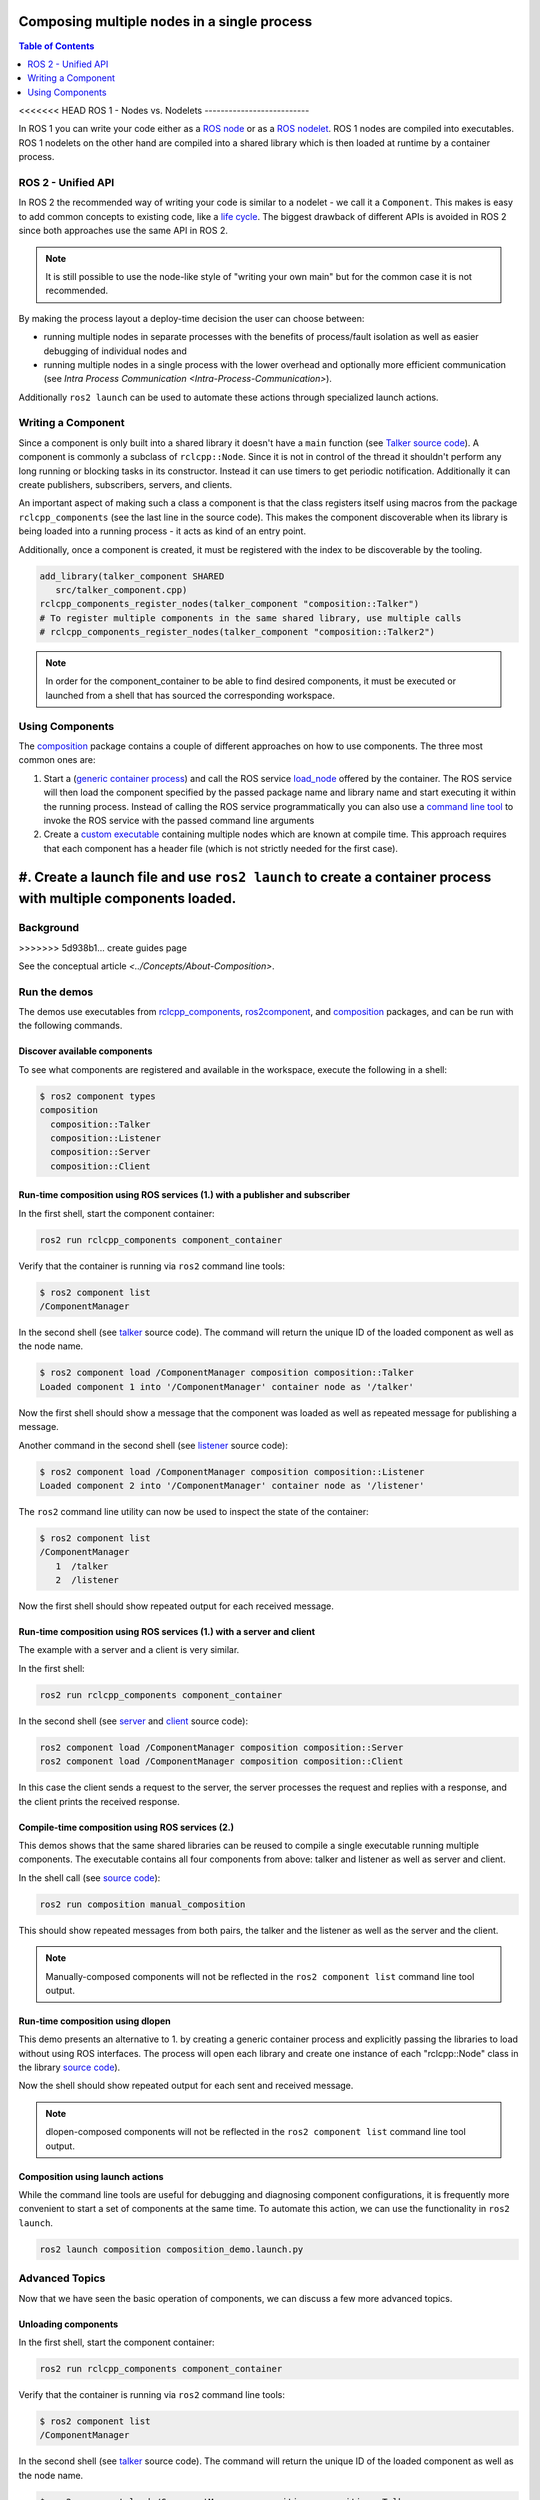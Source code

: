 .. redirect-from::

    Composition

Composing multiple nodes in a single process
============================================

.. contents:: Table of Contents
   :depth: 2
   :local:

<<<<<<< HEAD
ROS 1 - Nodes vs. Nodelets
--------------------------

In ROS 1 you can write your code either as a `ROS node <https://wiki.ros.org/Nodes>`__ or as a `ROS nodelet <https://wiki.ros.org/nodelet>`__.
ROS 1 nodes are compiled into executables.
ROS 1 nodelets on the other hand are compiled into a shared library which is then loaded at runtime by a container process.

ROS 2 - Unified API
-------------------

In ROS 2 the recommended way of writing your code is similar to a nodelet - we call it a ``Component``.
This makes is easy to add common concepts to existing code, like a `life cycle <https://design.ros2.org/articles/node_lifecycle.html>`__.
The biggest drawback of different APIs is avoided in ROS 2 since both approaches use the same API in ROS 2.

.. note::

   It is still possible to use the node-like style of "writing your own main" but for the common case it is not recommended.


By making the process layout a deploy-time decision the user can choose between:


* running multiple nodes in separate processes with the benefits of process/fault isolation as well as easier debugging of individual nodes and
* running multiple nodes in a single process with the lower overhead and optionally more efficient communication (see `Intra Process Communication <Intra-Process-Communication>`).

Additionally ``ros2 launch`` can be used to automate these actions through specialized launch actions.


Writing a Component
-------------------

Since a component is only built into a shared library it doesn't have a ``main`` function (see `Talker source code <https://github.com/ros2/demos/blob/foxy/composition/src/talker_component.cpp>`__).
A component is commonly a subclass of ``rclcpp::Node``.
Since it is not in control of the thread it shouldn't perform any long running or blocking tasks in its constructor.
Instead it can use timers to get periodic notification.
Additionally it can create publishers, subscribers, servers, and clients.

An important aspect of making such a class a component is that the class registers itself using macros from the package ``rclcpp_components`` (see the last line in the source code).
This makes the component discoverable when its library is being loaded into a running process - it acts as kind of an entry point.

Additionally, once a component is created, it must be registered with the index to be discoverable by the tooling.

.. code-block:: cmake

   add_library(talker_component SHARED
      src/talker_component.cpp)
   rclcpp_components_register_nodes(talker_component "composition::Talker")
   # To register multiple components in the same shared library, use multiple calls
   # rclcpp_components_register_nodes(talker_component "composition::Talker2")

.. note::

   In order for the component_container to be able to find desired components, it must be executed or launched from a shell that has sourced the corresponding workspace.

.. _composition-using-components:

Using Components
----------------

The `composition <https://github.com/ros2/demos/tree/foxy/composition>`__ package contains a couple of different approaches on how to use components.
The three most common ones are:


#. Start a (`generic container process <https://github.com/ros2/rclcpp/blob/foxy/rclcpp_components/src/component_container.cpp>`__) and call the ROS service `load_node <https://github.com/ros2/rcl_interfaces/blob/foxy/composition_interfaces/srv/LoadNode.srv>`__ offered by the container.
   The ROS service will then load the component specified by the passed package name and library name and start executing it within the running process.
   Instead of calling the ROS service programmatically you can also use a `command line tool <https://github.com/ros2/ros2cli/tree/foxy/ros2component>`__ to invoke the ROS service with the passed command line arguments
#. Create a `custom executable <https://github.com/ros2/demos/blob/foxy/composition/src/manual_composition.cpp>`__ containing multiple nodes which are known at compile time.
   This approach requires that each component has a header file (which is not strictly needed for the first case).
#. Create a launch file and use ``ros2 launch`` to create a container process with multiple components loaded.
=======
Background
----------
>>>>>>> 5d938b1... create guides page

See the conceptual article `<../Concepts/About-Composition>`.

Run the demos
-------------

The demos use executables from `rclcpp_components <https://github.com/ros2/rclcpp/tree/foxy/rclcpp_components>`__, `ros2component <https://github.com/ros2/ros2cli/tree/foxy/ros2component>`__, and  `composition <https://github.com/ros2/demos/tree/foxy/composition>`__ packages, and can be run with the following commands.


Discover available components
^^^^^^^^^^^^^^^^^^^^^^^^^^^^^

To see what components are registered and available in the workspace, execute the following in a shell:

.. code-block:: bash

   $ ros2 component types
   composition
     composition::Talker
     composition::Listener
     composition::Server
     composition::Client

Run-time composition using ROS services (1.) with a publisher and subscriber
^^^^^^^^^^^^^^^^^^^^^^^^^^^^^^^^^^^^^^^^^^^^^^^^^^^^^^^^^^^^^^^^^^^^^^^^^^^^

In the first shell, start the component container:

.. code-block:: bash

   ros2 run rclcpp_components component_container

Verify that the container is running via ``ros2`` command line tools:

.. code-block:: bash

   $ ros2 component list
   /ComponentManager

In the second shell (see `talker <https://github.com/ros2/demos/blob/foxy/composition/src/talker_component.cpp>`__ source code).
The command will return the unique ID of the loaded component as well as the node name.

.. code-block:: bash

   $ ros2 component load /ComponentManager composition composition::Talker
   Loaded component 1 into '/ComponentManager' container node as '/talker'


Now the first shell should show a message that the component was loaded as well as repeated message for publishing a message.

Another command in the second shell (see `listener <https://github.com/ros2/demos/blob/foxy/composition/src/listener_component.cpp>`__ source code):

.. code-block:: bash

   $ ros2 component load /ComponentManager composition composition::Listener
   Loaded component 2 into '/ComponentManager' container node as '/listener'

The ``ros2`` command line utility can now be used to inspect the state of the container:

.. code-block:: bash

   $ ros2 component list
   /ComponentManager
      1  /talker
      2  /listener


Now the first shell should show repeated output for each received message.

Run-time composition using ROS services (1.) with a server and client
^^^^^^^^^^^^^^^^^^^^^^^^^^^^^^^^^^^^^^^^^^^^^^^^^^^^^^^^^^^^^^^^^^^^^

The example with a server and a client is very similar.

In the first shell:

.. code-block:: bash

   ros2 run rclcpp_components component_container


In the second shell (see `server <https://github.com/ros2/demos/blob/foxy/composition/src/server_component.cpp>`__ and `client <https://github.com/ros2/demos/blob/foxy/composition/src/client_component.cpp>`__ source code):

.. code-block:: bash

   ros2 component load /ComponentManager composition composition::Server
   ros2 component load /ComponentManager composition composition::Client

In this case the client sends a request to the server, the server processes the request and replies with a response, and the client prints the received response.

Compile-time composition using ROS services (2.)
^^^^^^^^^^^^^^^^^^^^^^^^^^^^^^^^^^^^^^^^^^^^^^^^

This demos shows that the same shared libraries can be reused to compile a single executable running multiple components.
The executable contains all four components from above: talker and listener as well as server and client.

In the shell call (see `source code <https://github.com/ros2/demos/blob/foxy/composition/src/manual_composition.cpp>`__):

.. code-block:: bash

   ros2 run composition manual_composition

This should show repeated messages from both pairs, the talker and the listener as well as the server and the client.

.. note::

   Manually-composed components will not be reflected in the ``ros2 component list`` command line tool output.

Run-time composition using dlopen
^^^^^^^^^^^^^^^^^^^^^^^^^^^^^^^^^

This demo presents an alternative to 1. by creating a generic container process and explicitly passing the libraries to load without using ROS interfaces.
The process will open each library and create one instance of each "rclcpp::Node" class in the library `source code <https://github.com/ros2/demos/blob/foxy/composition/src/dlopen_composition.cpp>`__).

.. tabs::

  .. group-tab:: Linux

    .. code-block:: bash

       ros2 run composition dlopen_composition `ros2 pkg prefix composition`/lib/libtalker_component.so `ros2 pkg prefix composition`/lib/liblistener_component.so

  .. group-tab:: macOS

    .. code-block:: bash

       ros2 run composition dlopen_composition `ros2 pkg prefix composition`/lib/libtalker_component.dylib `ros2 pkg prefix composition`/lib/liblistener_component.dylib

  .. group-tab:: Windows

    .. code-block:: bash

       ros2 pkg prefix composition

    to get the path to where composition is installed. Then call

    .. code-block:: bash

       ros2 run composition dlopen_composition <path_to_composition_install>\bin\talker_component.dll <path_to_composition_install>\bin\listener_component.dll

Now the shell should show repeated output for each sent and received message.

.. note::

   dlopen-composed components will not be reflected in the ``ros2 component list`` command line tool output.


Composition using launch actions
^^^^^^^^^^^^^^^^^^^^^^^^^^^^^^^^

While the command line tools are useful for debugging and diagnosing component configurations, it is frequently more convenient to start a set of components at the same time.
To automate this action, we can use the functionality in ``ros2 launch``.

.. code-block:: bash

   ros2 launch composition composition_demo.launch.py


Advanced Topics
---------------

Now that we have seen the basic operation of components, we can discuss a few more advanced topics.


Unloading components
^^^^^^^^^^^^^^^^^^^^

In the first shell, start the component container:

.. code-block:: bash

   ros2 run rclcpp_components component_container

Verify that the container is running via ``ros2`` command line tools:

.. code-block:: bash

   $ ros2 component list
   /ComponentManager

In the second shell (see `talker <https://github.com/ros2/demos/blob/foxy/composition/src/talker_component.cpp>`__ source code).
The command will return the unique ID of the loaded component as well as the node name.

.. code-block:: bash

   $ ros2 component load /ComponentManager composition composition::Talker
   Loaded component 1 into '/ComponentManager' container node as '/talker'
   $ ros2 component load /ComponentManager composition composition::Listener
   Loaded component 2 into '/ComponentManager' container node as '/listener'

Use the unique ID to unload the node from the component container.

.. code-block:: bash

   $ ros2 component unload /ComponentManager 1 2
   Unloaded component 1 from '/ComponentManager' container
   Unloaded component 2 from '/ComponentManager' container

In the first shell, verify that the repeated messages from talker and listener have stopped.


Remapping container name and namespace
^^^^^^^^^^^^^^^^^^^^^^^^^^^^^^^^^^^^^^

The component manager name and namespace can be remapped via standard command line arguments:

.. code-block:: bash

   ros2 run rclcpp_components component_container --ros-args -r __node:=MyContainer -r __ns:=/ns

In a second shell, components can be loaded by using the updated container name:

.. code-block:: bash

   ros2 component load /ns/MyContainer composition composition::Listener

.. note::

   Namespace remappings of the container do not affect loaded components.


Remap component names and namespaces
^^^^^^^^^^^^^^^^^^^^^^^^^^^^^^^^^^^^

Component names and namespaces may be adjusted via arguments to the load command.

In the first shell, start the component container:

.. code-block:: bash

   ros2 run rclcpp_components component_container


Some examples of how to remap names and namespaces:

.. code-block:: bash

   # Remap node name
   ros2 component load /ComponentManager composition composition::Talker --node-name talker2
   # Remap namespace
   ros2 component load /ComponentManager composition composition::Talker --node-namespace /ns
   # Remap both
   ros2 component load /ComponentManager composition composition::Talker --node-name talker3 --node-namespace /ns2

The corresponding entries appear in ``ros2 component list``:

.. code-block:: bash

   $ ros2 component list
   /ComponentManager
      1  /talker2
      2  /ns/talker
      3  /ns2/talker3

.. note::

   Namespace remappings of the container do not affect loaded components.
